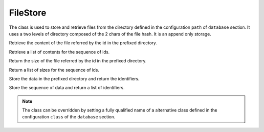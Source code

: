 .. _ref-filestore:
.. module:: trytond.filestore

=========
FileStore
=========

.. class:: FileStore()

The class is used to store and retrieve files from the directory defined in the
configuration ``path`` of ``database`` section. It uses a two levels of
directory composed of the 2 chars of the file hash. It is an append only
storage.

.. method:: get(id[, prefix])

Retrieve the content of the file referred by the id in the prefixed directory.

.. method:: getmany(ids[, prefix])

Retrieve a list of contents for the sequence of ids.

.. method:: size(id[, prefix])

Return the size of the file referred by the id in the prefixed directory.

.. method:: sizemany(ids[, prefix])

Return a list of sizes for the sequence of ids.

.. method:: set(data[, prefix])

Store the data in the prefixed directory and return the identifiers.

.. method:: setmany(data[, prefix])

Store the sequence of data and return a list of identifiers.

.. note::
    The class can be overridden by setting a fully qualified name of a
    alternative class defined in the configuration ``class`` of the ``database``
    section.
..
